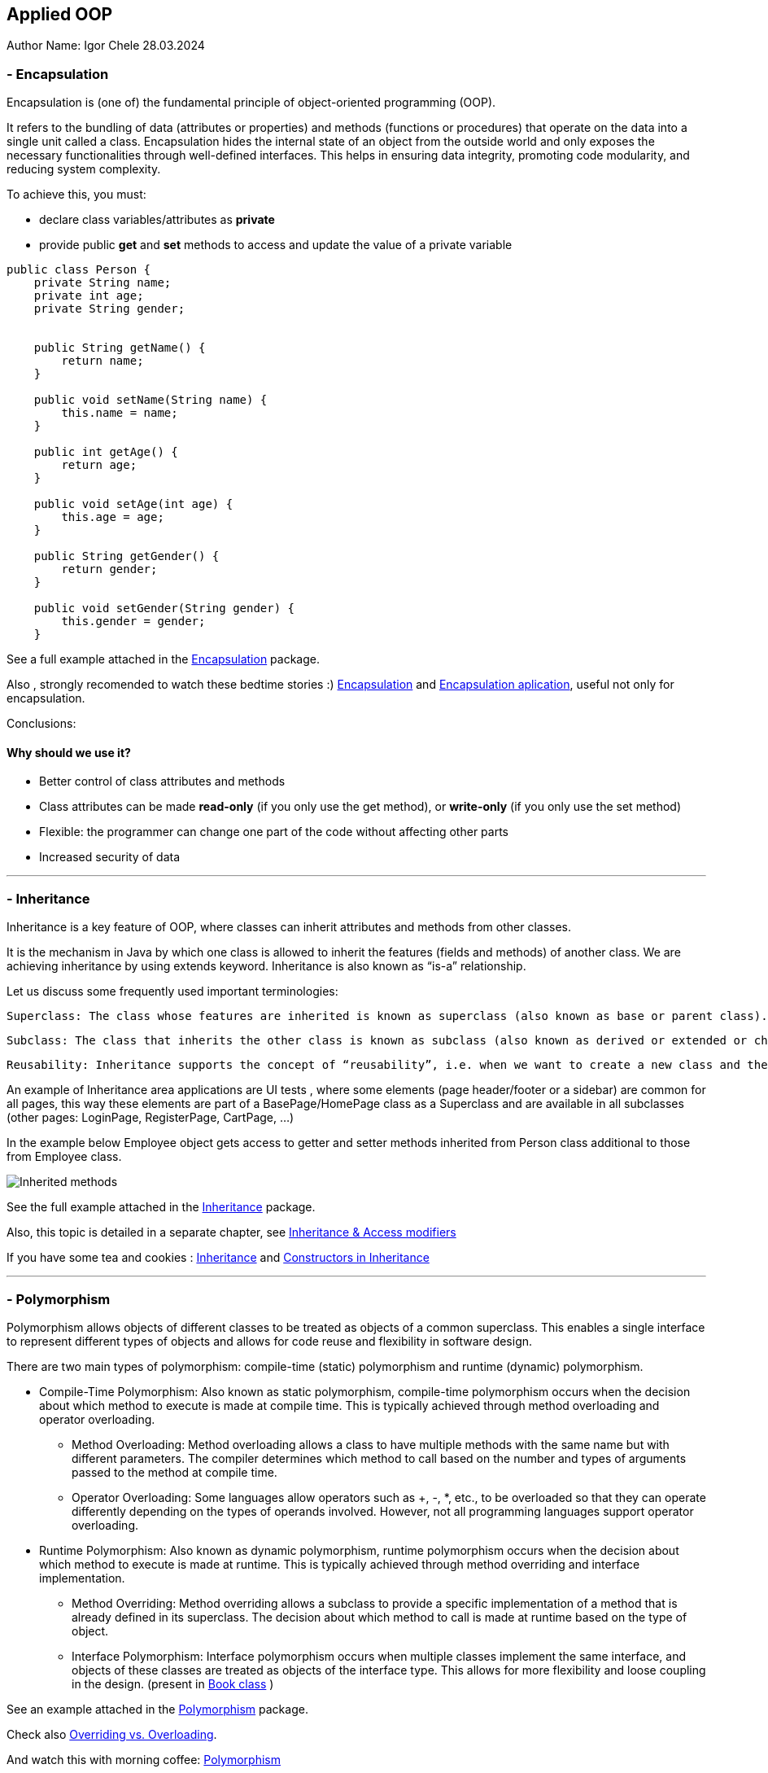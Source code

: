 == Applied OOP

Author Name: Igor Chele 28.03.2024

=== - Encapsulation

Encapsulation is (one of) the fundamental principle of object-oriented programming (OOP).

It refers to the bundling of data (attributes or properties) and methods (functions or procedures) that operate on the data into a single unit called a class.
Encapsulation hides the internal state of an object from the outside world and only exposes the necessary functionalities through well-defined interfaces.
This helps in ensuring data integrity, promoting code modularity, and reducing system complexity.

To achieve this, you must:

* declare class variables/attributes as *private*
* provide public *get* and *set* methods to access and update the value of a private variable

[source,java]
----
public class Person {
    private String name;
    private int age;
    private String gender;


    public String getName() {
        return name;
    }

    public void setName(String name) {
        this.name = name;
    }

    public int getAge() {
        return age;
    }

    public void setAge(int age) {
        this.age = age;
    }

    public String getGender() {
        return gender;
    }

    public void setGender(String gender) {
        this.gender = gender;
    }

----

****
See a full example attached in the link:Examples/Encapsulation/[Encapsulation] package.
****

Also , strongly recomended to watch these bedtime stories :)
https://www.youtube.com/watch?v=Mb1TJprZb1c[Encapsulation] and https://www.youtube.com/watch?v=WZEPT77pB0g[Encapsulation aplication], useful not only for encapsulation.

Conclusions:

==== Why should we use it?

* Better control of class attributes and methods
* Class attributes can be made *read-only* (if you only use the get method), or *write-only* (if you only use the set method)
* Flexible: the programmer can change one part of the code without affecting other parts
* Increased security of data

---

=== - Inheritance

Inheritance is a key feature of OOP, where classes can inherit attributes and methods from other classes.

It is the mechanism in Java by which one class is allowed to inherit the features (fields and methods) of another class.
We are achieving inheritance by using extends keyword.
Inheritance is also known as “is-a” relationship.

Let us discuss some frequently used important terminologies:

    Superclass: The class whose features are inherited is known as superclass (also known as base or parent class).

    Subclass: The class that inherits the other class is known as subclass (also known as derived or extended or child class). The subclass can add its own fields and methods in addition to the superclass fields and methods.

    Reusability: Inheritance supports the concept of “reusability”, i.e. when we want to create a new class and there is already a class that includes some of the code that we want, we can derive our new class from the existing class. By doing this, we are reusing the fields and methods of the existing class.

An example of Inheritance area applications are UI tests , where some elements (page header/footer or a sidebar) are common for all pages, this way these elements are part of a BasePage/HomePage class as a Superclass and are available in all subclasses (other pages: LoginPage, RegisterPage, CartPage, ...)

In the example below Employee object gets access to getter and setter methods inherited from Person class additional to those from Employee class.

image::Examples/Inheritance/Inherited methods.png[]

****
See the full example attached in the link:Examples/Inheritance/[Inheritance] package.

****

Also, this topic is detailed in a separate chapter, see link:..JT/10_inheritance_and_access_modifiers/Example/Access%20Modifiers/README_ACCESS_MODIFIERS.md[Inheritance & Access modifiers]

If you have some tea and cookies : https://www.youtube.com/watch?v=GgxMRbWzleI[Inheritance] and https://www.youtube.com/watch?v=WlQacYskOu4[Constructors in Inheritance]

---

=== - Polymorphism

Polymorphism allows objects of different classes to be treated as objects of a common superclass.
This enables a single interface to represent different types of objects and allows for code reuse and flexibility in software design.

There are two main types of polymorphism: compile-time (static) polymorphism and runtime (dynamic) polymorphism.

* Compile-Time Polymorphism: Also known as static polymorphism, compile-time polymorphism occurs when the decision about which method to execute is made at compile time.
This is typically achieved through method overloading and operator overloading.


** Method Overloading: Method overloading allows a class to have multiple methods with the same name but with different parameters.
The compiler determines which method to call based on the number and types of arguments passed to the method at compile time.

** Operator Overloading: Some languages allow operators such as +, -, *, etc., to be overloaded so that they can operate differently depending on the types of operands involved.
However, not all programming languages support operator overloading.

* Runtime Polymorphism: Also known as dynamic polymorphism, runtime polymorphism occurs when the decision about which method to execute is made at runtime.
This is typically achieved through method overriding and interface implementation.

** Method Overriding: Method overriding allows a subclass to provide a specific implementation of a method that is already defined in its superclass.
The decision about which method to call is made at runtime based on the type of object.

** Interface Polymorphism: Interface polymorphism occurs when multiple classes implement the same interface, and objects of these classes are treated as objects of the interface type.
This allows for more flexibility and loose coupling in the design. (present in link:Examples/Abstraction/viaInterface/Book.java[Book class] )

****
See an example attached in the link:Examples/Polymorphism/[Polymorphism] package.
****

Check also link:JT/11_overloading_overriding/overloading_vs_overriding.md[Overriding vs. Overloading].

And watch this with morning coffee: https://www.youtube.com/watch?v=o6HEb-DBtAc&t=3s[Polymorphism]

----
Exercise: Create a class called Fruit.
This class should contain a field called calories and a method called makeJuice(), which prints a statement — something like “juice is made” - just something generic.

Then create two subclasses of the Fruit class. For example, you can do Apple and Banana, or Orange and Lemon, whatever you would like to do.

And then create methods within these classes that are specific to them.

So, if you're going to do the Apple class, then do something like removeSeeds().
If you're going to do the Banana class, then do something like peel().
And then set the calories within the constructors of these subclasses.

Override the makeJuice() method to print the specific type of juice that's going to be made. And then finally create a Market class which tests polymorphism by creating several variations of these objects.
----

---

=== - Abstraction

Abstraction involves hiding the complex implementation details and showing only the necessary features of an object.
Applied OOP utilizes abstraction to create clear and understandable interfaces for interacting with objects, without exposing the underlying complexities.

Abstraction promotes code reusability by defining common interfaces or abstract classes that can be implemented or extended by multiple concrete classes.
This reduces code duplication and makes it easier to maintain and extend the codebase.

As example, we can have an abstract class with many methods and other classes that extends the abstract class will implement only the ones that are needed (In this case the class will also be an abstract one)

Other example is when we have multiple classes that implements inherited abstract methods by overriding them (See more details about this in link:JT/11_overloading_overriding/overloading_vs_overriding.md[Overriding vs. Overloading])

Bedtime story for this topic: https://www.youtube.com/watch?v=7Yz_m2XjVCg[Abstraction]

****
See an example attached in the link:Examples/Abstraction/viaClass/[Abstraction/viaClass] package.
****

Abstraction can be also implemented through Interfaces.
The main difference is that while Java does not support "multiple inheritance" (a class can inherit only from one Superclass) a class can *implement* multiple interfaces.

Bedtime story: https://www.youtube.com/watch?v=gweKCKVkfp0&t=1s[Interfaces]

****
See an example attached in the link:Examples/Abstraction/viaInterface[Abstraction/viaInterface] package.
****

----

Exercise:
create an abstract class called Animal, which declares an abstract method called makeSound(), and implements a non-abstract method called eat().

Then create a Pig class and a Duck class that both extend the Animal class.
Finally, create a Farm class to test these implementations.


